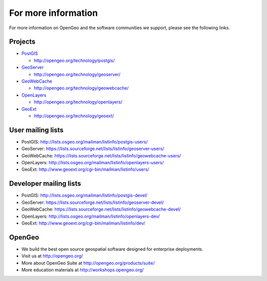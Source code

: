 .. _moreinfo:

For more information
====================

For more information on OpenGeo and the software communities we support, please see the following links.

Projects
--------

* `PostGIS <http://postgis.net>`_

  * http://opengeo.org/technology/postgis/

* `GeoServer <http://geoserver.org/>`_

  * http://opengeo.org/technology/geoserver/

* `GeoWebCache <http://geowebcache.org/>`_

  * http://opengeo.org/technology/geowebcache/

* `OpenLayers <http://openlayers.org/>`_

  * http://opengeo.org/technology/openlayers/

* `GeoExt <http://geoext.org/>`_

  * http://opengeo.org/technology/geoext/


User mailing lists
------------------

* PostGIS: http://lists.osgeo.org/mailman/listinfo/postgis-users/
* GeoServer: https://lists.sourceforge.net/lists/listinfo/geoserver-users/
* GeoWebCache: https://lists.sourceforge.net/lists/listinfo/geowebcache-users/
* OpenLayers: http://lists.osgeo.org/mailman/listinfo/openlayers-users/
* GeoExt: http://www.geoext.org/cgi-bin/mailman/listinfo/users/

Developer mailing lists
-----------------------

* PostGIS: http://lists.osgeo.org/mailman/listinfo/postgis-devel/
* GeoServer: https://lists.sourceforge.net/lists/listinfo/geoserver-devel/
* GeoWebCache: https://lists.sourceforge.net/lists/listinfo/geowebcache-devel/
* OpenLayers: http://lists.osgeo.org/mailman/listinfo/openlayers-dev/
* GeoExt: http://www.geoext.org/cgi-bin/mailman/listinfo/dev/

OpenGeo
-------

* We build the best open source geospatial software designed for enterprise deployments.
* Visit us at http://opengeo.org/
* More about OpenGeo Suite at http://opengeo.org/products/suite/
* More education materials at http://workshops.opengeo.org/
